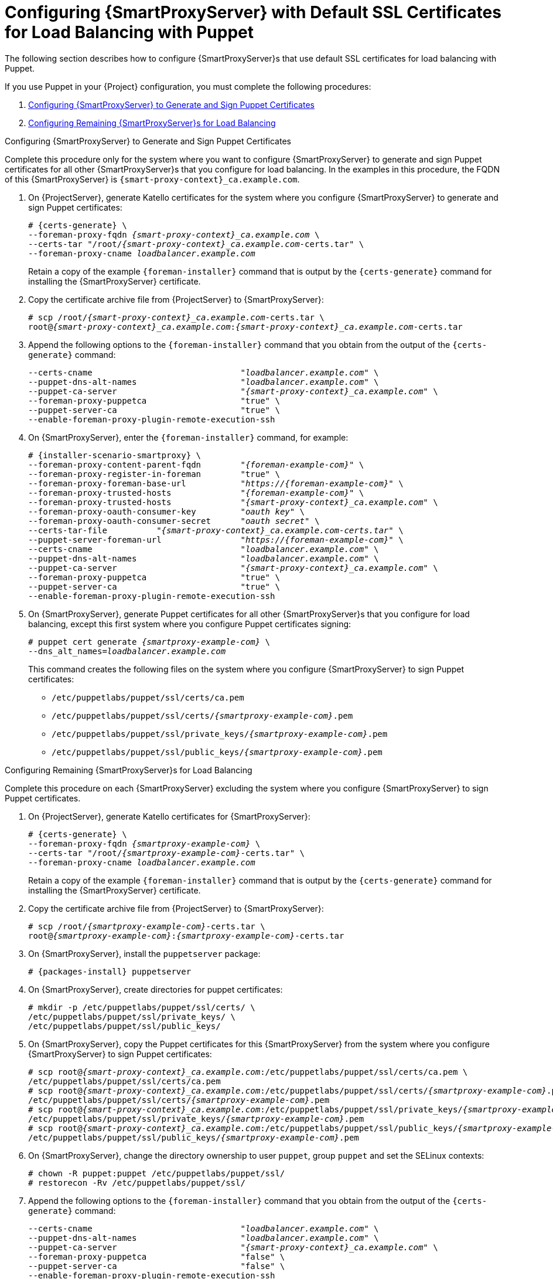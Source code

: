 [id='configuring-capsule-server-with-default-ssl-certificates-for-load-balancing-with-puppet']
= Configuring {SmartProxyServer} with Default SSL Certificates for Load Balancing with Puppet

The following section describes how to configure {SmartProxyServer}s that use default SSL certificates for load balancing with Puppet.

If you use Puppet in your {Project} configuration, you must complete the following procedures:

. xref:configuring-capsule-server-to-generate-and-sign-puppet-certificates-default-certs[]

. xref:configuring-remaining-capsule-servers-for-load-balancing-default-certs[]

[id='configuring-capsule-server-to-generate-and-sign-puppet-certificates-default-certs']
.Configuring {SmartProxyServer} to Generate and Sign Puppet Certificates

Complete this procedure only for the system where you want to configure {SmartProxyServer} to generate and sign Puppet certificates for all other {SmartProxyServer}s that you configure for load balancing. In the examples in this procedure, the FQDN of this {SmartProxyServer} is `{smart-proxy-context}_ca.example.com`.

. On {ProjectServer}, generate Katello certificates for the system where you configure {SmartProxyServer} to generate and sign Puppet certificates:
+
[options="nowrap", subs="+quotes,verbatim,attributes"]
----
# {certs-generate} \
--foreman-proxy-fqdn _{smart-proxy-context}_ca.example.com_ \
--certs-tar "/root/_{smart-proxy-context}_ca.example.com_-certs.tar" \
--foreman-proxy-cname _loadbalancer.example.com_
----
+
Retain a copy of the example `{foreman-installer}` command that is output by the `{certs-generate}` command for installing the {SmartProxyServer} certificate.

. Copy the certificate archive file from {ProjectServer} to {SmartProxyServer}:
+
[options="nowrap", subs="+quotes,verbatim,attributes"]
----
# scp /root/_{smart-proxy-context}_ca.example.com_-certs.tar \
root@_{smart-proxy-context}_ca.example.com_:__{smart-proxy-context}_ca.example.com__-certs.tar
----

. Append the following options to the `{foreman-installer}` command that you obtain from the output of the `{certs-generate}` command:
+
[options="nowrap", subs="+quotes,verbatim,attributes"]
----
--certs-cname                              "_loadbalancer.example.com_" \
--puppet-dns-alt-names                     "_loadbalancer.example.com_" \
--puppet-ca-server                         "_{smart-proxy-context}_ca.example.com_" \
--foreman-proxy-puppetca                   "true" \
--puppet-server-ca                         "true" \
--enable-foreman-proxy-plugin-remote-execution-ssh
----

. On {SmartProxyServer}, enter the `{foreman-installer}` command, for example:
+
[options="nowrap", subs="+quotes,verbatim,attributes"]
----
# {installer-scenario-smartproxy} \
--foreman-proxy-content-parent-fqdn        "_{foreman-example-com}_" \
--foreman-proxy-register-in-foreman        "true" \
--foreman-proxy-foreman-base-url           "_https://{foreman-example-com}_" \
--foreman-proxy-trusted-hosts              "_{foreman-example-com}_" \
--foreman-proxy-trusted-hosts              "_{smart-proxy-context}_ca.example.com_" \
--foreman-proxy-oauth-consumer-key         "_oauth key_" \
--foreman-proxy-oauth-consumer-secret      "_oauth secret_" \
--certs-tar-file          "_{smart-proxy-context}_ca.example.com-certs.tar_" \
--puppet-server-foreman-url                "_https://{foreman-example-com}_" \
--certs-cname                              "_loadbalancer.example.com_" \
--puppet-dns-alt-names                     "_loadbalancer.example.com_" \
--puppet-ca-server                         "_{smart-proxy-context}_ca.example.com_" \
--foreman-proxy-puppetca                   "true" \
--puppet-server-ca                         "true" \
--enable-foreman-proxy-plugin-remote-execution-ssh
----

. On {SmartProxyServer}, generate Puppet certificates for all other {SmartProxyServer}s that you configure for load balancing, except this first system where you configure Puppet certificates signing:
+
[options="nowrap", subs="+quotes,verbatim,attributes"]
----
# puppet cert generate _{smartproxy-example-com}_ \
--dns_alt_names=_loadbalancer.example.com_
----
+
This command creates the following files on the system where you configure {SmartProxyServer} to sign Puppet certificates:
+
* `/etc/puppetlabs/puppet/ssl/certs/ca.pem`
* `/etc/puppetlabs/puppet/ssl/certs/_{smartproxy-example-com}_.pem`
* `/etc/puppetlabs/puppet/ssl/private_keys/_{smartproxy-example-com}_.pem`
* `/etc/puppetlabs/puppet/ssl/public_keys/_{smartproxy-example-com}_.pem`

[id='configuring-remaining-capsule-servers-for-load-balancing-default-certs']
.Configuring Remaining {SmartProxyServer}s for Load Balancing

Complete this procedure on each {SmartProxyServer} excluding the system where you configure {SmartProxyServer} to sign Puppet certificates.

. On {ProjectServer}, generate Katello certificates for {SmartProxyServer}:
+
[options="nowrap", subs="+quotes,verbatim,attributes"]
----
# {certs-generate} \
--foreman-proxy-fqdn _{smartproxy-example-com}_ \
--certs-tar "/root/_{smartproxy-example-com}_-certs.tar" \
--foreman-proxy-cname _loadbalancer.example.com_
----
+
Retain a copy of the example `{foreman-installer}` command that is output by the `{certs-generate}` command for installing the {SmartProxyServer} certificate.

. Copy the certificate archive file from {ProjectServer} to {SmartProxyServer}:
+
[options="nowrap", subs="+quotes,verbatim,attributes"]
----
# scp /root/_{smartproxy-example-com}_-certs.tar \
root@_{smartproxy-example-com}_:__{smartproxy-example-com}__-certs.tar
----

. On {SmartProxyServer}, install the `puppetserver` package:
+
[options="nowrap", subs="+quotes,verbatim,attributes"]
----
# {packages-install} puppetserver
----

. On {SmartProxyServer}, create directories for puppet certificates:
+
[options="nowrap", subs="+quotes,verbatim,attributes"]
----
# mkdir -p /etc/puppetlabs/puppet/ssl/certs/ \
/etc/puppetlabs/puppet/ssl/private_keys/ \
/etc/puppetlabs/puppet/ssl/public_keys/
----

. On {SmartProxyServer}, copy the Puppet certificates for this {SmartProxyServer} from the system where you configure {SmartProxyServer} to sign Puppet certificates:
+
[options="nowrap", subs="+quotes,verbatim,attributes"]
----
# scp root@_{smart-proxy-context}_ca.example.com_:/etc/puppetlabs/puppet/ssl/certs/ca.pem \
/etc/puppetlabs/puppet/ssl/certs/ca.pem
# scp root@_{smart-proxy-context}_ca.example.com_:/etc/puppetlabs/puppet/ssl/certs/_{smartproxy-example-com}_.pem \
/etc/puppetlabs/puppet/ssl/certs/_{smartproxy-example-com}_.pem
# scp root@_{smart-proxy-context}_ca.example.com_:/etc/puppetlabs/puppet/ssl/private_keys/_{smartproxy-example-com}_.pem \
/etc/puppetlabs/puppet/ssl/private_keys/_{smartproxy-example-com}_.pem
# scp root@_{smart-proxy-context}_ca.example.com_:/etc/puppetlabs/puppet/ssl/public_keys/_{smartproxy-example-com}_.pem \
/etc/puppetlabs/puppet/ssl/public_keys/_{smartproxy-example-com}_.pem
----

. On {SmartProxyServer}, change the directory ownership to user `puppet`, group `puppet` and set the SELinux contexts:
+
[options="nowrap", subs="+quotes,verbatim,attributes"]
----
# chown -R puppet:puppet /etc/puppetlabs/puppet/ssl/
# restorecon -Rv /etc/puppetlabs/puppet/ssl/
----

. Append the following options to the `{foreman-installer}` command that you obtain from the output of the `{certs-generate}` command:
+
[options="nowrap", subs="+quotes,verbatim,attributes"]
----
--certs-cname                              "_loadbalancer.example.com_" \
--puppet-dns-alt-names                     "_loadbalancer.example.com_" \
--puppet-ca-server                         "_{smart-proxy-context}_ca.example.com_" \
--foreman-proxy-puppetca                   "false" \
--puppet-server-ca                         "false" \
--enable-foreman-proxy-plugin-remote-execution-ssh
----
. On {SmartProxyServer}, enter the `{foreman-installer}` command, for example:
+
[options="nowrap", subs="+quotes,verbatim,attributes"]
----
# {installer-scenario-smartproxy} \
--foreman-proxy-content-parent-fqdn        "_{foreman-example-com}_" \
--foreman-proxy-register-in-foreman        "true" \
--foreman-proxy-foreman-base-url           "_https://{foreman-example-com}_" \
--foreman-proxy-trusted-hosts              "_{foreman-example-com}_" \
--foreman-proxy-trusted-hosts              "_{smartproxy-example-com}_" \
--foreman-proxy-oauth-consumer-key         "_oauth key_" \
--foreman-proxy-oauth-consumer-secret      "_oauth secret_" \
--certs-tar-file                           "_{smartproxy-example-com}-certs.tar_" \
--puppet-server-foreman-url                "_https://{foreman-example-com}_" \
--certs-cname                              "_loadbalancer.example.com_" \
--puppet-dns-alt-names                     "_loadbalancer.example.com_" \
--puppet-ca-server                         "_{smart-proxy-context}_ca.example.com_" \
--foreman-proxy-puppetca                   "false" \
--puppet-server-ca                         :false" \
--enable-foreman-proxy-plugin-remote-execution-ssh
----
